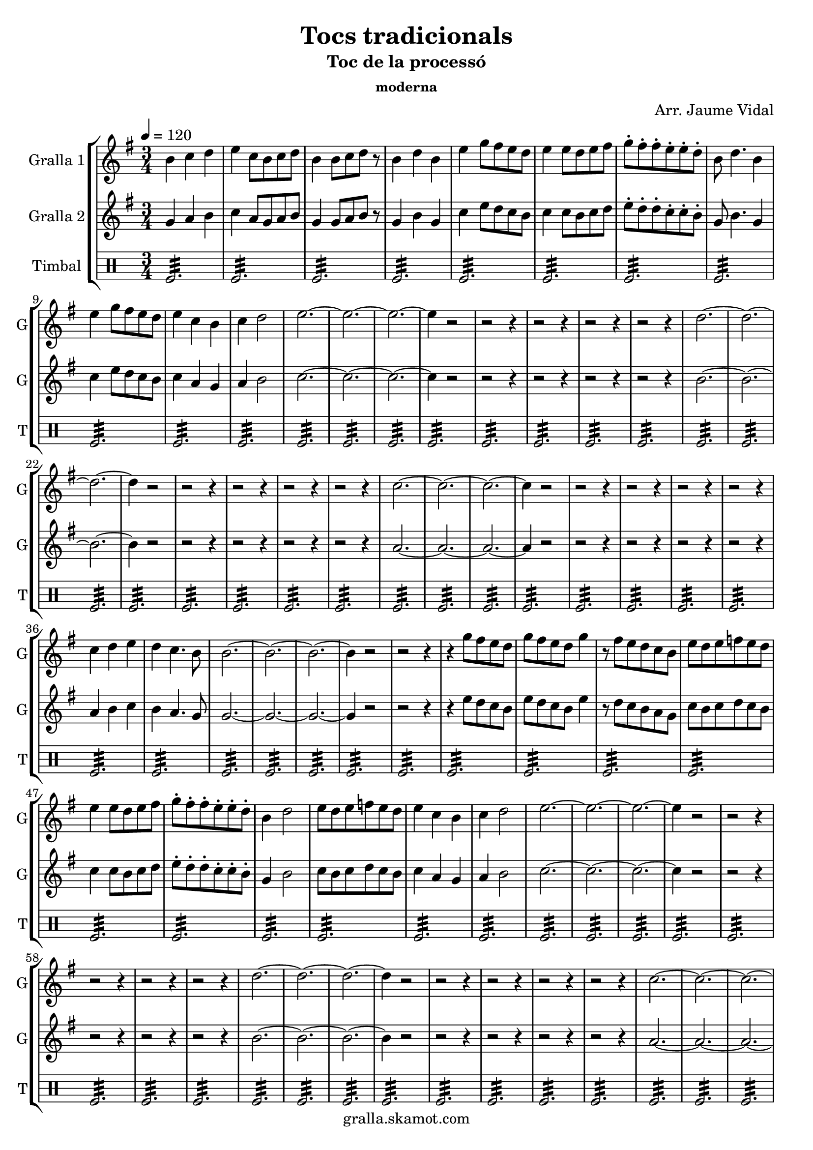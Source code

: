 \version "2.16.2"

\header {
  dedication=""
  title="Tocs tradicionals"
  subtitle="Toc de la processó"
  subsubtitle="moderna"
  poet=""
  meter=""
  piece=""
  composer="Arr. Jaume Vidal"
  arranger=""
  opus=""
  instrument=""
  copyright="gralla.skamot.com"
  tagline=""
}

liniaroAa =
\relative b'
{
  \tempo 4=120
  \clef treble
  \key g \major
  \time 3/4
  b4 c d  |
  e4 c8 b c d  |
  b4 b8 c d r  |
  b4 d b  |
  %05
  e4 g8 fis e d  |
  e4 e8 d e fis  |
  g8-. fis-. fis-. e-. e-. d-.  |
  b8 d4. b4  |
  e4 g8 fis e d  |
  %10
  e4 c b  |
  c4 d2  |
  e2. ~  |
  e2. ~  |
  e2. ~  |
  %15
  e4 r2  |
  r2 r4  |
  r2 r4  |
  r2 r4  |
  r2 r4  |
  %20
  d2. ~  |
  d2. ~  |
  d2. ~  |
  d4 r2  |
  r2 r4  |
  %25
  r2 r4  |
  r2 r4  |
  r2 r4  |
  c2. ~  |
  c2. ~  |
  %30
  c2. ~  |
  c4 r2  |
  r2 r4  |
  r2 r4  |
  r2 r4  |
  %35
  r2 r4  |
  c4 d e  |
  d4 c4. b8  |
  b2. ~  |
  b2. ~  |
  %40
  b2. ~  |
  b4 r2  |
  r2 r4  |
  r4 g'8 fis e d  |
  g8 fis e d g4  |
  %45
  r8 fis e d c b  |
  e8 d e f e d  |
  e4 e8 d e fis  |
  g8-. fis-. fis-. e-. e-. d-.  |
  b4 d2  |
  %50
  e8 d e f e d  |
  e4 c b  |
  c4 d2  |
  e2. ~  |
  e2. ~  |
  %55
  e2. ~  |
  e4 r2  |
  r2 r4  |
  r2 r4  |
  r2 r4  |
  %60
  r2 r4  |
  d2. ~  |
  d2. ~  |
  d2. ~  |
  d4 r2  |
  %65
  r2 r4  |
  r2 r4  |
  r2 r4  |
  r2 r4  |
  c2. ~  |
  %70
  c2. ~  |
  c2. ~  |
  c4 r2  |
  r2 r4  |
  r2 r4  |
  %75
  r2 r4  |
  r2 r4  |
  b4 c d  |
  e4 d2  |
  c2. ~  |
  %80
  c2 b4  |
  b2. ~  |
  b2. ~  |
  b2. ~  |
  b4 r2  \bar "|."
}

liniaroAb =
\relative g'
{
  \tempo 4=120
  \clef treble
  \key g \major
  \time 3/4
  g4 a b  |
  c4 a8 g a b  |
  g4 g8 a b r  |
  g4 b g  |
  %05
  c4 e8 d c b  |
  c4 c8 b c d  |
  e8-. d-. d-. c-. c-. b-.  |
  g8 b4. g4  |
  c4 e8 d c b  |
  %10
  c4 a g  |
  a4 b2  |
  c2. ~  |
  c2. ~  |
  c2. ~  |
  %15
  c4 r2  |
  r2 r4  |
  r2 r4  |
  r2 r4  |
  r2 r4  |
  %20
  b2. ~  |
  b2. ~  |
  b2. ~  |
  b4 r2  |
  r2 r4  |
  %25
  r2 r4  |
  r2 r4  |
  r2 r4  |
  a2. ~  |
  a2. ~  |
  %30
  a2. ~  |
  a4 r2  |
  r2 r4  |
  r2 r4  |
  r2 r4  |
  %35
  r2 r4  |
  a4 b c  |
  b4 a4. g8  |
  g2. ~  |
  g2. ~  |
  %40
  g2. ~  |
  g4 r2  |
  r2 r4  |
  r4 e'8 d c b  |
  e8 d c b e4  |
  %45
  r8 d c b a g  |
  c8 b c d c b  |
  c4 c8 b c d  |
  e8-. d-. d-. c-. c-. b-.  |
  g4 b2  |
  %50
  c8 b c d c b  |
  c4 a g  |
  a4 b2  |
  c2. ~  |
  c2. ~  |
  %55
  c2. ~  |
  c4 r2  |
  r2 r4  |
  r2 r4  |
  r2 r4  |
  %60
  r2 r4  |
  b2. ~  |
  b2. ~  |
  b2. ~  |
  b4 r2  |
  %65
  r2 r4  |
  r2 r4  |
  r2 r4  |
  r2 r4  |
  a2. ~  |
  %70
  a2. ~  |
  a2. ~  |
  a4 r2  |
  r2 r4  |
  r2 r4  |
  %75
  r2 r4  |
  r2 r4  |
  g4 a b  |
  c4 b2  |
  a2. ~  |
  %80
  a2 g4  |
  g2. ~  |
  g2. ~  |
  g2. ~  |
  g4 r2  \bar "|."
}

liniaroAc =
\drummode
{
  \tempo 4=120
  \time 3/4
  tomfl2.:32  |
  tomfl2.:32  |
  tomfl2.:32  |
  tomfl2.:32  |
  %05
  tomfl2.:32  |
  tomfl2.:32  |
  tomfl2.:32  |
  tomfl2.:32  |
  tomfl2.:32  |
  %10
  tomfl2.:32  |
  tomfl2.:32  |
  tomfl2.:32  |
  tomfl2.:32  |
  tomfl2.:32  |
  %15
  tomfl2.:32  |
  tomfl2.:32  |
  tomfl2.:32  |
  tomfl2.:32  |
  tomfl2.:32  |
  %20
  tomfl2.:32  |
  tomfl2.:32  |
  tomfl2.:32  |
  tomfl2.:32  |
  tomfl2.:32  |
  %25
  tomfl2.:32  |
  tomfl2.:32  |
  tomfl2.:32  |
  tomfl2.:32  |
  tomfl2.:32  |
  %30
  tomfl2.:32  |
  tomfl2.:32  |
  tomfl2.:32  |
  tomfl2.:32  |
  tomfl2.:32  |
  %35
  tomfl2.:32  |
  tomfl2.:32  |
  tomfl2.:32  |
  tomfl2.:32  |
  tomfl2.:32  |
  %40
  tomfl2.:32  |
  tomfl2.:32  |
  tomfl2.:32  |
  tomfl2.:32  |
  tomfl2.:32  |
  %45
  tomfl2.:32  |
  tomfl2.:32  |
  tomfl2.:32  |
  tomfl2.:32  |
  tomfl2.:32  |
  %50
  tomfl2.:32  |
  tomfl2.:32  |
  tomfl2.:32  |
  tomfl2.:32  |
  tomfl2.:32  |
  %55
  tomfl2.:32  |
  tomfl2.:32  |
  tomfl2.:32  |
  tomfl2.:32  |
  tomfl2.:32  |
  %60
  tomfl2.:32  |
  tomfl2.:32  |
  tomfl2.:32  |
  tomfl2.:32  |
  tomfl2.:32  |
  %65
  tomfl2.:32  |
  tomfl2.:32  |
  tomfl2.:32  |
  tomfl2.:32  |
  tomfl2.:32  |
  %70
  tomfl2.:32  |
  tomfl2.:32  |
  tomfl2.:32  |
  tomfl2.:32  |
  tomfl2.:32  |
  %75
  tomfl2.:32  |
  tomfl2.:32  |
  tomfl2.:32  |
  tomfl2.:32  |
  tomfl2.:32  |
  %80
  tomfl2.:32  |
  tomfl2.:32  |
  tomfl2.:32  |
  tomfl2.:32  |
  tomfl2.:32  \bar "|."
}

\bookpart {
  \score {
    \new StaffGroup {
      \override Score.RehearsalMark #'self-alignment-X = #LEFT
      <<
        \new Staff \with {instrumentName = #"Gralla 1" shortInstrumentName = #"G"} \liniaroAa
        \new Staff \with {instrumentName = #"Gralla 2" shortInstrumentName = #"G"} \liniaroAb
        \new DrumStaff \with {instrumentName = #"Timbal" shortInstrumentName = #"T"} \liniaroAc
      >>
    }
    \layout {}
  }
  \score { \unfoldRepeats
    \new StaffGroup {
      \override Score.RehearsalMark #'self-alignment-X = #LEFT
      <<
        \new Staff \with {instrumentName = #"Gralla 1" shortInstrumentName = #"G"} \liniaroAa
        \new Staff \with {instrumentName = #"Gralla 2" shortInstrumentName = #"G"} \liniaroAb
        \new DrumStaff \with {instrumentName = #"Timbal" shortInstrumentName = #"T"} \liniaroAc
      >>
    }
    \midi {
      \set Staff.midiInstrument = "oboe"
      \set DrumStaff.midiInstrument = "drums"
    }
  }
}

\bookpart {
  \header {instrument="Gralla 1"}
  \score {
    \new StaffGroup {
      \override Score.RehearsalMark #'self-alignment-X = #LEFT
      <<
        \new Staff \liniaroAa
      >>
    }
    \layout {}
  }
  \score { \unfoldRepeats
    \new StaffGroup {
      \override Score.RehearsalMark #'self-alignment-X = #LEFT
      <<
        \new Staff \liniaroAa
      >>
    }
    \midi {
      \set Staff.midiInstrument = "oboe"
      \set DrumStaff.midiInstrument = "drums"
    }
  }
}

\bookpart {
  \header {instrument="Gralla 2"}
  \score {
    \new StaffGroup {
      \override Score.RehearsalMark #'self-alignment-X = #LEFT
      <<
        \new Staff \liniaroAb
      >>
    }
    \layout {}
  }
  \score { \unfoldRepeats
    \new StaffGroup {
      \override Score.RehearsalMark #'self-alignment-X = #LEFT
      <<
        \new Staff \liniaroAb
      >>
    }
    \midi {
      \set Staff.midiInstrument = "oboe"
      \set DrumStaff.midiInstrument = "drums"
    }
  }
}

\bookpart {
  \header {instrument="Timbal"}
  \score {
    \new StaffGroup {
      \override Score.RehearsalMark #'self-alignment-X = #LEFT
      <<
        \new DrumStaff \liniaroAc
      >>
    }
    \layout {}
  }
  \score { \unfoldRepeats
    \new StaffGroup {
      \override Score.RehearsalMark #'self-alignment-X = #LEFT
      <<
        \new DrumStaff \liniaroAc
      >>
    }
    \midi {
      \set Staff.midiInstrument = "oboe"
      \set DrumStaff.midiInstrument = "drums"
    }
  }
}

